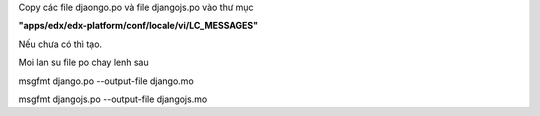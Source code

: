 Copy các file djaongo.po và file djangojs.po vào thư mục

**"apps/edx/edx-platform/conf/locale/vi/LC_MESSAGES"**

Nếu chưa có thì tạo.


Moi lan su file po chay lenh sau

msgfmt django.po --output-file django.mo

msgfmt djangojs.po --output-file djangojs.mo

